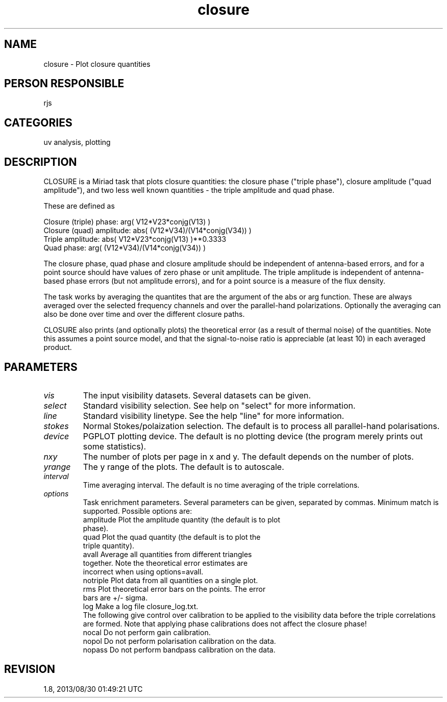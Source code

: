 .TH closure 1
.SH NAME
closure - Plot closure quantities
.SH PERSON RESPONSIBLE
rjs
.SH CATEGORIES
uv analysis, plotting
.SH DESCRIPTION
CLOSURE is a Miriad task that plots closure quantities: the
closure phase ("triple phase"), closure amplitude ("quad
amplitude"), and two less well known quantities - the triple
amplitude and quad phase.
.sp
These are defined as
.sp
.nf
  Closure (triple) phase:    arg( V12*V23*conjg(V13) )
  Closure (quad) amplitude:  abs( (V12*V34)/(V14*conjg(V34)) )
  Triple amplitude:          abs( V12*V23*conjg(V13) )**0.3333
  Quad phase:                arg( (V12*V34)/(V14*conjg(V34)) )
.fi
.sp
The closure phase, quad phase and closure amplitude should be
independent of antenna-based errors, and for a point source
should have values of zero phase or unit amplitude.  The triple
amplitude is independent of antenna-based phase errors (but not
amplitude errors), and for a point source is a measure of the
flux density.
.sp
The task works by averaging the quantites that are the argument
of the abs or arg function.  These are always averaged over the
selected frequency channels and over the parallel-hand
polarizations. Optionally the averaging can also be done over
time and over the different closure paths.
.sp
CLOSURE also prints (and optionally plots) the theoretical error
(as a result of thermal noise) of the quantities.  Note this
assumes a point source model, and that the signal-to-noise ratio
is appreciable (at least 10) in each averaged product.
.sp
.SH PARAMETERS
.TP
\fIvis\fP
The input visibility datasets. Several datasets can be given.
.TP
\fIselect\fP
Standard visibility selection. See help on "select" for more
information.
.TP
\fIline\fP
Standard visibility linetype. See the help "line" for more
information.
.TP
\fIstokes\fP
Normal Stokes/polaization selection. The default is to process
all parallel-hand polarisations.
.TP
\fIdevice\fP
PGPLOT plotting device. The default is no plotting device (the
program merely prints out some statistics).
.TP
\fInxy\fP
The number of plots per page in x and y. The default depends on
the number of plots.
.TP
\fIyrange\fP
The y range of the plots. The default is to autoscale.
.TP
\fIinterval\fP
Time averaging interval. The default is no time averaging of the
triple correlations.
.TP
\fIoptions\fP
Task enrichment parameters.  Several parameters can be given,
separated by commas.  Minimum match is supported. Possible
options are:
.nf
  amplitude Plot the amplitude quantity (the default is to plot
            phase).
  quad      Plot the quad quantity (the default is to plot the
            triple quantity).
  avall     Average all quantities from different triangles
            together. Note the theoretical error estimates are
            incorrect when using options=avall.
  notriple  Plot data from all quantities on a single plot.
  rms       Plot theoretical error bars on the points. The error
            bars are +/- sigma.
  log       Make a log file closure_log.txt.
.fi
The following give control over calibration to be applied to the
visibility data before the triple correlations are formed. Note
that applying phase calibrations does not affect the closure
phase!
.nf
  nocal     Do not perform gain calibration.
  nopol     Do not perform polarisation calibration on the data.
  nopass    Do not perform bandpass calibration on the data.
.fi
.sp
.SH REVISION
1.8, 2013/08/30 01:49:21 UTC
